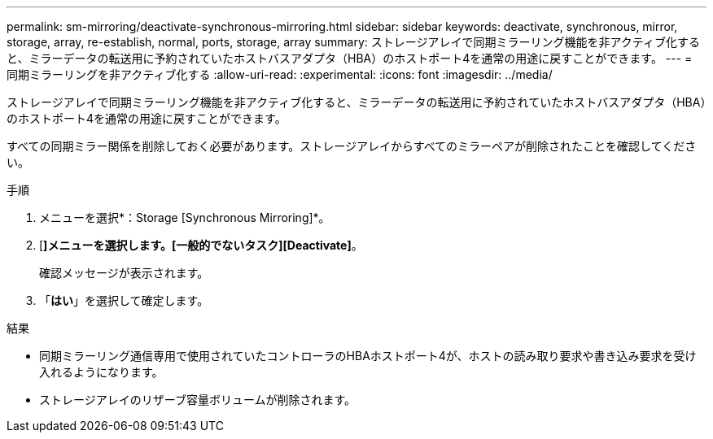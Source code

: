 ---
permalink: sm-mirroring/deactivate-synchronous-mirroring.html 
sidebar: sidebar 
keywords: deactivate, synchronous, mirror, storage, array, re-establish, normal, ports, storage, array 
summary: ストレージアレイで同期ミラーリング機能を非アクティブ化すると、ミラーデータの転送用に予約されていたホストバスアダプタ（HBA）のホストポート4を通常の用途に戻すことができます。 
---
= 同期ミラーリングを非アクティブ化する
:allow-uri-read: 
:experimental: 
:icons: font
:imagesdir: ../media/


[role="lead"]
ストレージアレイで同期ミラーリング機能を非アクティブ化すると、ミラーデータの転送用に予約されていたホストバスアダプタ（HBA）のホストポート4を通常の用途に戻すことができます。

すべての同期ミラー関係を削除しておく必要があります。ストレージアレイからすべてのミラーペアが削除されたことを確認してください。

.手順
. メニューを選択*：Storage [Synchronous Mirroring]*。
. [*]メニューを選択します。[一般的でないタスク][Deactivate]*。
+
確認メッセージが表示されます。

. 「*はい*」を選択して確定します。


.結果
* 同期ミラーリング通信専用で使用されていたコントローラのHBAホストポート4が、ホストの読み取り要求や書き込み要求を受け入れるようになります。
* ストレージアレイのリザーブ容量ボリュームが削除されます。

